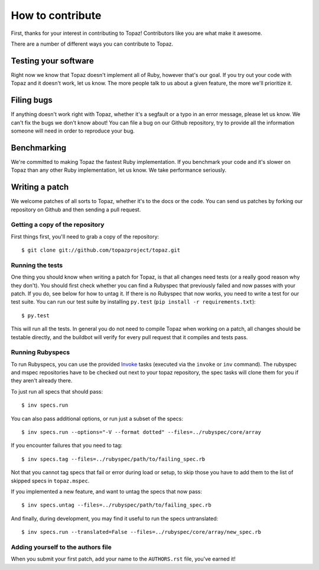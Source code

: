 How to contribute
=================

First, thanks for your interest in contributing to Topaz! Contributors like you
are what make it awesome.

There are a number of different ways you can contribute to Topaz.

Testing your software
---------------------

Right now we know that Topaz doesn't implement all of Ruby, however that's our
goal. If you try out your code with Topaz and it doesn't work, let us know. The
more people talk to us about a given feature, the more we'll prioritize it.

Filing bugs
-----------

If anything doesn't work right with Topaz, whether it's a segfault or a typo in
an error message, please let us know. We can't fix the bugs we don't know about!
You can file a bug on our Github repository, try to provide all the information
someone will need in order to reproduce your bug.

Benchmarking
------------

We're committed to making Topaz the fastest Ruby implementation. If you
benchmark your code and it's slower on Topaz than any other Ruby implementation,
let us know. We take performance seriously.

Writing a patch
---------------

We welcome patches of all sorts to Topaz, whether it's to the docs or the code.
You can send us patches by forking our repository on Github and then sending a
pull request.

Getting a copy of the repository
~~~~~~~~~~~~~~~~~~~~~~~~~~~~~~~~

First things first, you'll need to grab a copy of the repository::

    $ git clone git://github.com/topazproject/topaz.git

Running the tests
~~~~~~~~~~~~~~~~~

One thing you should know when writing a patch for Topaz, is that all changes
need tests (or a really good reason why they don't). You should first check whether
you can find a Rubyspec that previously failed and now passes with your patch.
If you do, see below for how to untag it. If there is no Rubyspec that now works,
you need to write a test for our test suite. You can run our test suite by
installing ``py.test`` (``pip install -r requirements.txt``)::

    $ py.test

This will run all the tests. In general you do not need to compile Topaz when
working on a patch, all changes should be testable directly, and the buildbot
will verify for every pull request that it compiles and tests pass.

Running Rubyspecs
~~~~~~~~~~~~~~~~~

To run Rubyspecs, you can use the provided `Invoke`_ tasks (executed via the
``invoke`` or ``inv`` command). The rubyspec and mspec repositories have to be
checked out next to your topaz repository, the spec tasks will clone them for
you if they aren't already there.

To just run all specs that should pass::

    $ inv specs.run

You can also pass additional options, or run just a subset of the specs::

    $ inv specs.run --options="-V --format dotted" --files=../rubyspec/core/array

If you encounter failures that you need to tag::

    $ inv specs.tag --files=../rubyspec/path/to/failing_spec.rb

Not that you cannot tag specs that fail or error during load or setup,
to skip those you have to add them to the list of skipped specs in
``topaz.mspec``.

If you implemented a new feature, and want to untag the specs that now pass::

    $ inv specs.untag --files=../rubyspec/path/to/failing_spec.rb

And finally, during development, you may find it useful to run the
specs untranslated::

    $ inv specs.run --translated=False --files=../rubyspec/core/array/new_spec.rb

Adding yourself to the authors file
~~~~~~~~~~~~~~~~~~~~~~~~~~~~~~~~~~~

When you submit your first patch, add your name to the ``AUTHORS.rst`` file,
you've earned it!


.. _`Invoke`: http://pyinvoke.org
